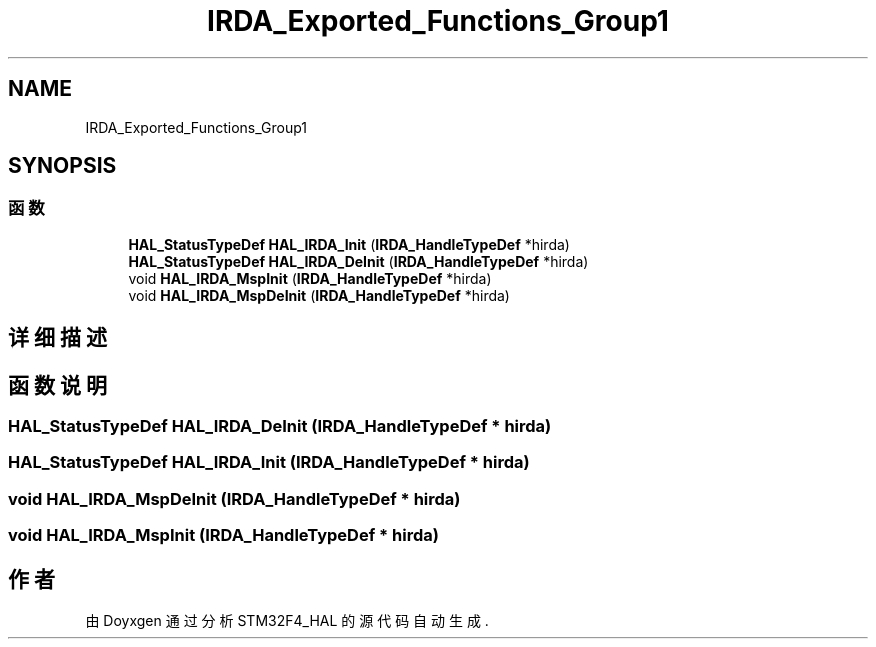.TH "IRDA_Exported_Functions_Group1" 3 "2020年 八月 7日 星期五" "Version 1.24.0" "STM32F4_HAL" \" -*- nroff -*-
.ad l
.nh
.SH NAME
IRDA_Exported_Functions_Group1
.SH SYNOPSIS
.br
.PP
.SS "函数"

.in +1c
.ti -1c
.RI "\fBHAL_StatusTypeDef\fP \fBHAL_IRDA_Init\fP (\fBIRDA_HandleTypeDef\fP *hirda)"
.br
.ti -1c
.RI "\fBHAL_StatusTypeDef\fP \fBHAL_IRDA_DeInit\fP (\fBIRDA_HandleTypeDef\fP *hirda)"
.br
.ti -1c
.RI "void \fBHAL_IRDA_MspInit\fP (\fBIRDA_HandleTypeDef\fP *hirda)"
.br
.ti -1c
.RI "void \fBHAL_IRDA_MspDeInit\fP (\fBIRDA_HandleTypeDef\fP *hirda)"
.br
.in -1c
.SH "详细描述"
.PP 

.SH "函数说明"
.PP 
.SS "\fBHAL_StatusTypeDef\fP HAL_IRDA_DeInit (\fBIRDA_HandleTypeDef\fP * hirda)"

.SS "\fBHAL_StatusTypeDef\fP HAL_IRDA_Init (\fBIRDA_HandleTypeDef\fP * hirda)"

.SS "void HAL_IRDA_MspDeInit (\fBIRDA_HandleTypeDef\fP * hirda)"

.SS "void HAL_IRDA_MspInit (\fBIRDA_HandleTypeDef\fP * hirda)"

.SH "作者"
.PP 
由 Doyxgen 通过分析 STM32F4_HAL 的 源代码自动生成\&.
